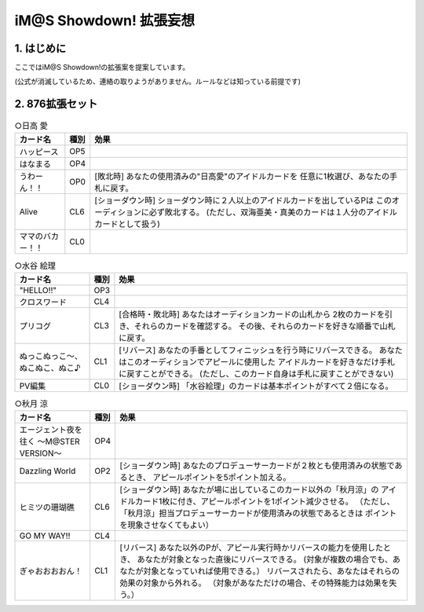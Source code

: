 ##############################
iM@S Showdown! 拡張妄想
##############################

1. はじめに
==============================

ここではiM@S Showdown!の拡張案を提案しています。

(公式が消滅しているため、連絡の取りようがありません。ルールなどは知っている前提です)


2. 876拡張セット
==============================


.. list-table:: ○日高 愛
  :header-rows: 1

  * - カード名
    - 種別
    - 効果
  * - ハッピース
    - OP5
    - 
  * - はなまる
    - OP4
    - 
  * - うわーん！！
    - OP0
    - [敗北時] あなたの使用済みの"日高愛"のアイドルカードを
      任意に1枚選び、あなたの手札に戻す。
  * - Alive
    - CL6
    - [ショーダウン時] ショーダウン時に２人以上のアイドルカードを出しているPは
      このオーディションに必ず敗北する。
      (ただし、双海亜美・真美のカードは１人分のアイドルカードとして扱う)
  * - ママのバカー！！
    - CL0
    - 


.. list-table:: ○水谷 絵理
  :header-rows: 1

  * - カード名
    - 種別
    - 効果
  * - "HELLO!!"
    - OP3
    - 
  * - クロスワード
    - CL4
    - 
  * - プリコグ
    - CL3
    - [合格時・敗北時] あなたはオーディションカードの山札から
      2枚のカードを引き、それらのカードを確認する。
      その後、それらのカードを好きな順番で山札に戻す。
  * - ぬっこぬっこ～、ぬこぬこ、ぬこ♪
    - CL1
    - [リバース] あなたの手番としてフィニッシュを行う時にリバースできる。
      あなたはこのオーディションでアピールに使用した
      アイドルカードを好きなだけ手札に戻すことができる。
      (ただし、このカード自身は手札に戻すことができない)
  * - PV編集
    - CL0
    - [ショーダウン時] 「水谷絵理」のカードは基本ポイントがすべて２倍になる。


.. list-table:: ○秋月 涼
  :header-rows: 1

  * - カード名
    - 種別
    - 効果
  * - エージェント夜を往く ～M@STER VERSION～
    - OP4
    - 
  * - Dazzling World
    - OP2
    - [ショーダウン時] あなたのプロデューサーカードが２枚とも使用済みの状態であるとき、
      アピールポイントを5ポイント加える。
  * - ヒミツの珊瑚礁
    - CL6
    - [ショーダウン時] あなたが場に出しているこのカード以外の「秋月涼」の
      アイドルカード1枚に付き、アピールポイントを1ポイント減少させる。
      （ただし、「秋月涼」担当プロデューサーカードが使用済みの状態であるときは
      ポイントを現象させなくてもよい）
  * - GO MY WAY!!
    - CL4
    - 
  * - ぎゃおおおおん！
    - CL1
    - [リバース] あなた以外のPが、アピール実行時かリバースの能力を使用したとき、
      あなたが対象となった直後にリバースできる。
      (対象が複数の場合でも、あなたが対象となっていれば使用できる。）
      リバースされたら、あなたはそれらの効果の対象から外れる。
      （対象があなただけの場合、その特殊能力は効果を失う。）

